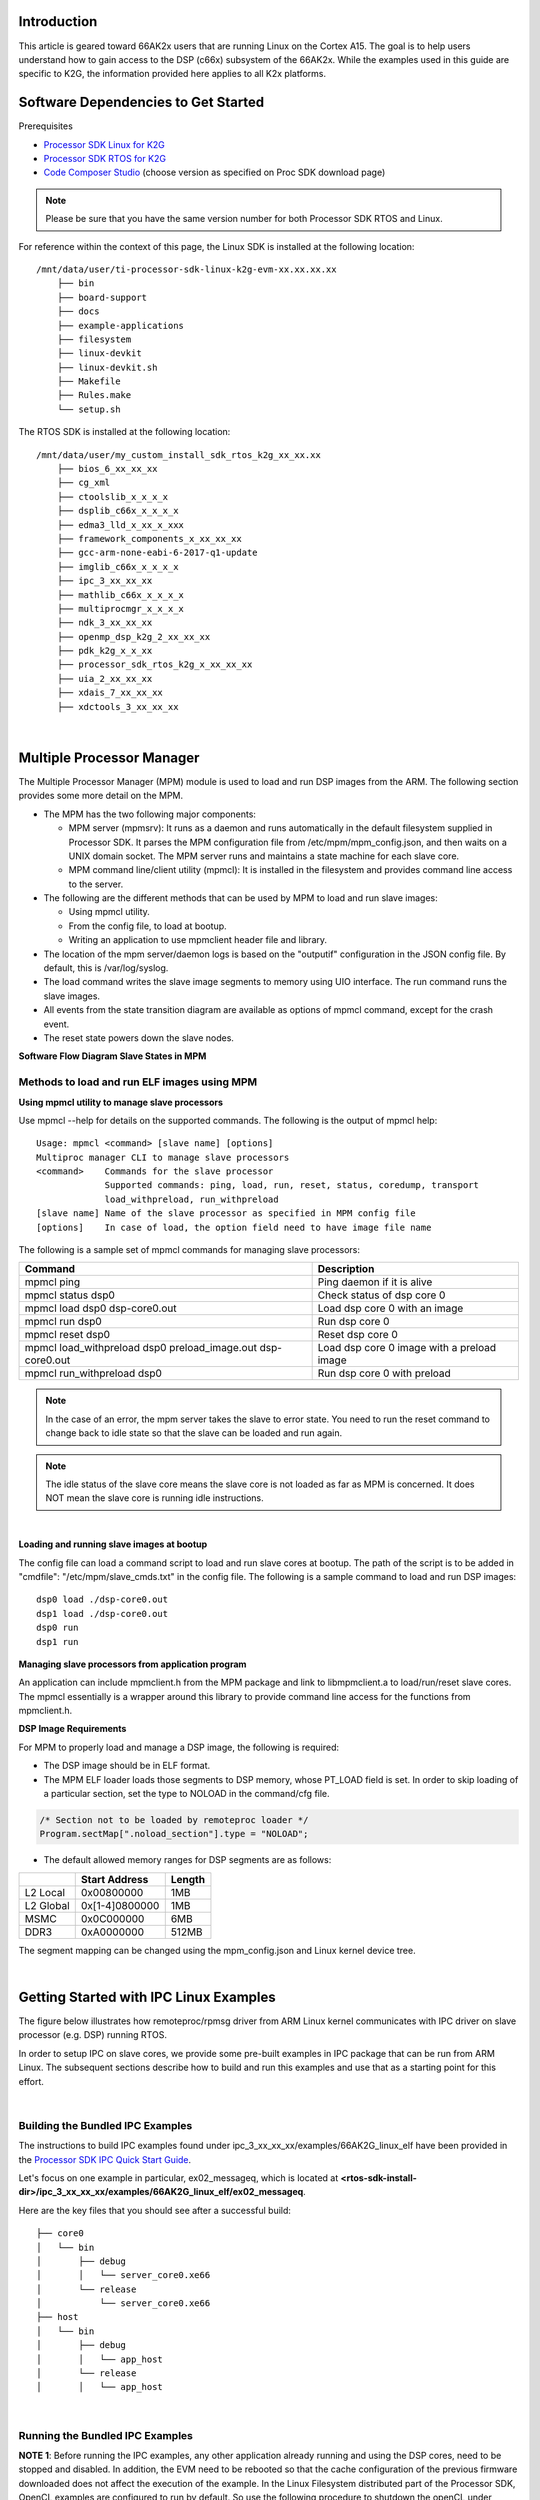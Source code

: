 Introduction
############

This article is geared toward 66AK2x users that are running Linux on the Cortex A15. The goal is to help users understand how to gain access to the DSP (c66x) subsystem of the 66AK2x. While the examples used in this guide are specific to K2G, the information provided here applies to all K2x platforms.

Software Dependencies to Get Started
####################################

Prerequisites

-  `Processor SDK Linux for
   K2G <http://software-dl.ti.com/processor-sdk-linux/esd/K2G/latest/index_FDS.html>`__
-  `Processor SDK RTOS for
   K2G <http://software-dl.ti.com/processor-sdk-rtos/esd/K2G/latest/index_FDS.html>`__
-  `Code Composer
   Studio <http://processors.wiki.ti.com/index.php/Download_CCS>`__
   (choose version as specified on Proc SDK download page)

.. note::
   Please be sure that you have the same version number
   for both Processor SDK RTOS and Linux.

For reference within the context of this page, the Linux SDK is
installed at the following location:

::

    /mnt/data/user/ti-processor-sdk-linux-k2g-evm-xx.xx.xx.xx
	├── bin
	├── board-support
	├── docs
	├── example-applications
	├── filesystem
	├── linux-devkit
	├── linux-devkit.sh
	├── Makefile
	├── Rules.make
	└── setup.sh


The RTOS SDK is installed at the following location:

::

    /mnt/data/user/my_custom_install_sdk_rtos_k2g_xx_xx.xx
	├── bios_6_xx_xx_xx
	├── cg_xml
	├── ctoolslib_x_x_x_x
	├── dsplib_c66x_x_x_x_x
	├── edma3_lld_x_xx_x_xxx
	├── framework_components_x_xx_xx_xx
	├── gcc-arm-none-eabi-6-2017-q1-update
	├── imglib_c66x_x_x_x_x
	├── ipc_3_xx_xx_xx
	├── mathlib_c66x_x_x_x_x
	├── multiprocmgr_x_x_x_x
	├── ndk_3_xx_xx_xx
	├── openmp_dsp_k2g_2_xx_xx_xx
	├── pdk_k2g_x_x_xx
	├── processor_sdk_rtos_k2g_x_xx_xx_xx
	├── uia_2_xx_xx_xx
	├── xdais_7_xx_xx_xx
	├── xdctools_3_xx_xx_xx


|

Multiple Processor Manager
##########################

The Multiple Processor Manager (MPM) module is used to load and run DSP images from the ARM. The following section provides some more detail on the MPM.


-	The MPM has the two following major components:

	- 	MPM server (mpmsrv): It runs as a daemon and runs automatically in the default filesystem supplied in Processor SDK. It parses the MPM configuration file from /etc/mpm/mpm_config.json, and then waits on a UNIX domain socket. The MPM server runs and maintains a state machine for each slave core.
	-	MPM command line/client utility (mpmcl): It is installed in the filesystem and provides command line access to the server.

-	The following are the different methods that can be used by MPM to load and run slave images:

	-	Using mpmcl utility.
	-	From the config file, to load at bootup.
	-	Writing an application to use mpmclient header file and library.

-	The location of the mpm server/daemon logs is based on the "outputif" configuration in the JSON config file. By default, this is /var/log/syslog.

-	The load command writes the slave image segments to memory using UIO interface. The run command runs the slave images.

-	All events from the state transition diagram are available as options of mpmcl command, except for the crash event.

-	The reset state powers down the slave nodes.

**Software Flow Diagram Slave States in MPM**

.. Image:: /images/MPM_Structure.png

Methods to load and run ELF images using MPM
*********************************************

**Using mpmcl utility to manage slave processors**

Use mpmcl --help for details on the supported commands. The following is the output of mpmcl help:

::

	Usage: mpmcl <command> [slave name] [options]
	Multiproc manager CLI to manage slave processors
	<command>    Commands for the slave processor
                     Supported commands: ping, load, run, reset, status, coredump, transport
                     load_withpreload, run_withpreload
	[slave name] Name of the slave processor as specified in MPM config file
	[options]    In case of load, the option field need to have image file name


The following is a sample set of mpmcl commands for managing slave processors:


+-------------------------------------------------------------+------------------------------------------------+
| Command                                                     | Description                                    |
+=============================================================+================================================+
| mpmcl ping                                                  | Ping daemon if it is alive                     |
+-------------------------------------------------------------+------------------------------------------------+
| mpmcl status dsp0                                           | Check status of dsp core 0                     |
+-------------------------------------------------------------+------------------------------------------------+
| mpmcl load dsp0 dsp-core0.out                               | Load dsp core 0 with an image                  |
+-------------------------------------------------------------+------------------------------------------------+
| mpmcl run dsp0                                              | Run dsp core 0                                 |
+-------------------------------------------------------------+------------------------------------------------+
| mpmcl reset dsp0                                            | Reset dsp core 0                               |
+-------------------------------------------------------------+------------------------------------------------+
| mpmcl load_withpreload dsp0 preload_image.out dsp-core0.out | Load dsp core 0 image with a preload image     |
+-------------------------------------------------------------+------------------------------------------------+
| mpmcl run_withpreload dsp0                                  | Run dsp core 0 with preload                    |
+-------------------------------------------------------------+------------------------------------------------+


.. note:: In the case of an error, the mpm server takes the slave to error state. You need to run the reset command to change back to idle state so that the slave can be loaded and run again.

.. note:: The idle status of the slave core means the slave core is not loaded as far as MPM is concerned. It does NOT mean the slave core is running idle instructions.

|

**Loading and running slave images at bootup**

The config file can load a command script to load and run slave cores at bootup. The path of the script is to be added in "cmdfile": "/etc/mpm/slave_cmds.txt" in the config file. The following is a sample command to load and run DSP images:

::

	dsp0 load ./dsp-core0.out
	dsp1 load ./dsp-core0.out
	dsp0 run
	dsp1 run

**Managing slave processors from application program**

An application can include mpmclient.h from the MPM package and link to libmpmclient.a to load/run/reset slave cores. The mpmcl essentially is a wrapper around this library to provide command line access for the functions from mpmclient.h.

**DSP Image Requirements**

For MPM to properly load and manage a DSP image, the following is required:

-	The DSP image should be in ELF format.

-	The MPM ELF loader loads those segments to DSP memory, whose PT_LOAD field is set. In order to skip loading of a particular section, set the type to NOLOAD in the command/cfg file.

.. code:: c

	/* Section not to be loaded by remoteproc loader */
	Program.sectMap[".noload_section"].type = "NOLOAD";

-	The default allowed memory ranges for DSP segments are as follows:

+---------------+----------------------+---------+
|               | Start Address        |  Length |
+===============+======================+=========+
| L2 Local      | 0x00800000           |  1MB    |
+---------------+----------------------+---------+
| L2 Global     | 0x[1-4]0800000       |   1MB   |
+---------------+----------------------+---------+
| MSMC          | 0x0C000000           |  6MB    |
+---------------+----------------------+---------+
| DDR3          | 0xA0000000           | 512MB   |
+---------------+----------------------+---------+


The segment mapping can be changed using the mpm_config.json and Linux kernel device tree.

|

Getting Started with IPC Linux Examples
#######################################

The figure below illustrates how remoteproc/rpmsg driver from ARM Linux
kernel communicates with IPC driver on slave processor (e.g. DSP) running RTOS.

.. Image:: /images/LinuxIPC_with_RTOS_Slave.png

In order to setup IPC on slave cores, we provide some pre-built examples
in IPC package that can be run from ARM Linux. The subsequent sections
describe how to build and run this examples and use that as a starting
point for this effort.

|

Building the Bundled IPC Examples
*********************************

The instructions to build IPC examples found under ipc_3_xx_xx_xx/examples/66AK2G_linux_elf have been provided in the
`Processor SDK IPC Quick Start Guide <Foundational_Components_IPC.html#build-ipc-linux-examples>`__.

Let's focus on one example in particular, ex02\_messageq, which is located at **<rtos-sdk-install-dir>/ipc\_3\_xx\_xx\_xx/examples/66AK2G\_linux\_elf/ex02\_messageq**.

Here are the key files that you should see after a successful build:

::

	├── core0
	│   └── bin
	│       ├── debug
	│       │   └── server_core0.xe66
	│       └── release
	│           └── server_core0.xe66
	├── host
	│   └── bin
	│       ├── debug
	│       │   └── app_host
	│       └── release
	│       │   └── app_host



|

Running the Bundled IPC Examples
********************************

**NOTE 1**: Before running the IPC examples, any other application already running and using the DSP cores, need to be stopped and disabled.
In addition, the EVM need to be rebooted so that the cache configuration of the previous firmware downloaded does not affect the execution of the example.
In the Linux Filesystem distributed part of the Processor SDK, OpenCL examples are configured to run by default. So use the following procedure to shutdown the openCL under section before running the IPC example: `Disable OpenCL Application`_.

**NOTE 2**: If the application really needs to dynamically download different DSP images, especially with different cache configuration, then a dummy image which resets the cache configuration in the DSP, need to be downloaded and run before downloading the actual example images.

You will need to copy the ex02\_messageq executable binaries onto the target (through SD card, NFS export, SCP, etc.).
You can copy the entire ex02\_messageq directory, though we're primarily interested in
these executable binaries:

-   Core0/bin/debug/ server_core0.xe66
-   host/bin/debug/app_host

The Multi-Processor Manager (MPM) Command Line utilities are used to download and start the DSP executables.

Let’s load the example and run the DSP:

::

    root@k2g-evm:~# mpmcl reset dsp0
    root@k2g-evm:~# mpmcl status dsp0
    root@k2g-evm:~# mpmcl load dsp0 server_core0.xe66
    root@k2g-evm:~# mpmcl run dsp0

You should see the following output:

::

	[  919.637071] remoteproc remoteproc0: powering up 10800000.dsp
	[  919.650495] remoteproc remoteproc0: Booting unspecified pre-loaded fw image
	[  919.683836] virtio_rpmsg_bus virtio0: rpmsg host is online
	[  919.689355] virtio_rpmsg_bus virtio0: creating channel rpmsg-proto addr 0x3d
	[  919.712755] remoteproc remoteproc0: registered virtio0 (type 7)
	[  919.718671] remoteproc remoteproc0: remote processor 10800000.dsp is now up


Now, we can run the IPC example:

::

	root@k2g-evm:~# ./app_host CORE0


The following is the expected output:

::

	--> main:
	--> Main_main:
	--> App_create:
	App_create: Host is ready
	<-- App_create:
	--> App_exec:
	App_exec: sending message 1
	App_exec: sending message 2
	App_exec: sending message 3
	App_exec: message received, sending message 4
	App_exec: message received, sending message 5
	App_exec: message received, sending message 6
	App_exec: message received, sending message 7
	App_exec: message received, sending message 8
	App_exec: message received, sending message 9
	App_exec: message received, sending message 10
	App_exec: message received, sending message 11
	App_exec: message received, sending message 12
	App_exec: message received, sending message 13
	App_exec: message received, sending message 14
	App_exec: message received, sending message 15
	App_exec: message received
	App_exec: message received
	App_exec: message received
	<-- App_exec: 0
	--> App_delete:
	<-- App_delete:
	<-- Main_main:
	<-- main:

|

Understanding the Memory Map
############################

Overall Linux Memory Map
************************

::

	root@k2g-evm:~# cat /proc/iomem
	[snip...]
	80000000-8fffffff : System RAM (boot alias)
	92800000-97ffffff : System RAM (boot alias)
	9d000000-ffffffff : System RAM (boot alias)
	800000000-80fffffff : System RAM
		800008000-800dfffff : Kernel code
		801000000-80109433b : Kernel data
	812800000-817ffffff : System RAM
	818000000-81cffffff : CMEM
	81d000000-87fffffff : System RAM

**CMA Carveouts**

To view the allocation at run-time:

::

	root@k2g-evm:~# dmesg | grep "Reserved memory"
	[    0.000000] Reserved memory: created CMA memory pool at 0x000000081f800000, size 8 MiB

The CMA block is defined in the following file for the K2G EVM:

linux/arch/arm/boot/dts/keystone-k2g-evm.dts

**CMEM**

To view the allocation at run-time:

::

	root@k2g-evm:~# cat /proc/cmem
	Block 0: Pool 0: 1 bufs size 0x5000000 (0x5000000 requested)
	Pool 0 busy bufs:
	Pool 0 free bufs:
	id 0: phys addr 0x818000000

This shows that we have defined a CMEM block at physical address 0x818000000 with total size 0x5000000. This block contains a buffer pool consisting of 1 buffer. Each buffer in the pool (only one in this case) is defined to have a size of 0x5000000.

The CMEM block is defined in the following file for the K2G EVM:

linux/arch/arm/boot/dts/k2g-evm-cmem.dtsi

|

Changing the DSP Memory Map
###########################

Linux Device Tree
*****************

The carveouts for the DSP are defined in the Linux dts file. For the K2G EVM, these definitions are located in linux/arch/arm/boot/dts/keystone-k2g-evm.dts

::

	reserved-memory {
		#address-cells = <2>;
		#size-cells = <2>;
		ranges;

		dsp_common_mpm_memory: dsp-common-mpm-memory@81d000000 {
			compatible = "ti,keystone-dsp-mem-pool";
			reg = <0x00000008 0x1d000000 0x00000000 0x2800000>;
			no-map;
			status = "okay";
		};
		dsp_common_memory: dsp-common-memory@81f800000 {
			compatible = "shared-dma-pool";
			reg = <0x00000008 0x1f800000 0x00000000 0x800000>;
			reusable;
			status = "okay";
		};
	};

The memory region "dsp_common_mpm_memory" starts at address 0x9d000000 and has a size of 0x2800000 bytes. This region is where the DSP code/data needs to reside. If they are not in this region, you will see the error "load failed (error: -104)" when trying to load.

The memory region "dsp_common_memory” starts at address 0x9f800000 and has a size of 0x800000. This is a CMA pool, as indicated by the line “compatible = "shared-dma-pool";”, and is reserved for
Virtque region and Rpmsg vring buffers.

As of Processor SDK 5.2, the Virtque and vring buffers are allocated by the remoteproc driver from this region and communicated to the slave by update to the resource table.


Resource Table
**************

The default resource table for K2G is located at ipc_3_xx_xx_xx/packages/ti/ipc/remoteproc/rsc_table_tci6638.h

The resource table contains the definitions of the CMA carveout for the Rpmsg vring buffers.

MPM Config File
***************

The MPM configuration file is a JSON format configuration file and is located in the default root file system release as part of Processor SDK Linux. It is labeled “mpm_config.json” and is located in /etc/mpm.

The following are some details regarding the MPM configuration file:

-	The MPM parser ignores any JSON elements which it does not recognize. This can be used to put comments in the config file.

-	The tag cmdfile (which is commented as _cmdfile by default) loads and runs MPM commands at bootup.

-	The tag outputif can be syslog, stderr or filename if it does not match any predefined string.

-	By default, the config file allows loading of DSP images to L2, MSMC and DDR. It can be changed to add more restrictions on loading, or to load to L1 sections.

-	In current form, MPM does not do MPAX mapping for local to global addresses and the default MPAX mapping is used.

-	By default, the MPM configuration file configures the MSMC region with start address at 0x0c000000 and size of 0x600000 bytes, and the DDR region with start address of 0xa0000000 and size of 0x10000000 bytes, as seen in the snippet below.

.. code-block:: javascript

		{
			"name": "local-msmc",
			"globaladdr": "0x0c000000",
			"length": "0x600000",
			"devicename": "/dev/dspmem"
		},
		{
			"name": "local-ddr",
			"globaladdr": "0xa0000000",
			"length": "0x10000000",
			"devicename": "/dev/dspmem"
		},

Config.bld
**********

The config.bld file is used by the IPC examples to configure the external memory map at the application level. It is located in /ipc_3_x_x_x/examples/66AK2G_linux_elf/ex02_messageq/shared/. A linker command file can be used as well, in place of a config.bld file, to place sections into memory.

By default, the ex02_messageq runs from MSMC memory so the config.bld file is not used. In the next section, we will show how to modify the config.bld to place the DSP code in DDR.


Modifying ex02_messageQ example to run from DDR
###############################################

As an example, the following section shows how to modify the IPC memory map to run the ex02_messageq example from DDR instead of MSMC.


**Changes to Config.bld**

We want to place the DSP application in DDR instead of MSMC, so we need to make the following changes to the config.bld file.

Remove the following lines:

.. code-block:: javascript

	Build.platformTable["ti.platforms.evmTCI66AK2G02:core0"] = {
    externalMemoryMap: [ ]
	};

and add the following:

.. code-block:: javascript

	var evmTCI66AK2G02_ExtMemMapDsp = {
		EXT_DDR: {
			name: "EXT_DDR",
			base: 0x9d000000,
			len:  0x00100000,
			space: "code/data",
			access: "RWX"
		},
	};

	Build.platformTable["ti.platforms.evmTCI66AK2G02:core0"] = {
		externalMemoryMap: [
			[ "EXT_DDR", evmTCI66AK2G02_ExtMemMapDsp.EXT_DDR ],
		],
		codeMemory: "EXT_DDR",
		dataMemory: "EXT_DDR",
		stackMemory: "EXT_DDR",
	};

This will place the DSP code, data, and stack memory at address 0x9d000000. We have chosen address 0x9d000000 because that is what is defined in the Linux device tree by default. Refer to the “dsp_common_mpm_memory” block in the previous section “Linux Device Tree.” Note, the length specified here is 0x00100000; this must be less than the size of the dsp_common_mpm_memory pool.

**Changes to the MPM Config File**

By default, mpm_config.json defines the DDR region to start at 0xa0000000 with a length of 0x10000000. We need to change this to include the region where our application resides so we will change it to span from 0x90000000 to 0xc0000000. This can be increased as needed by the application.

To do this, change the following block from:

.. code-block:: javascript

		{
			"name": "local-ddr",
			"globaladdr": "0xa0000000",
			"length": "0x10000000",
			"devicename": "/dev/dsp0"
		},

To:

.. code-block:: javascript

		{
			"name": "local-ddr",
			"globaladdr": "0x90000000",
			"length": "0x30000000",
			"devicename": "/dev/dsp0"
		},


**Changes to Core0.cfg**

Remove the following lines:

.. code-block:: javascript

	Program.sectMap[".text:_c_int00"] = new Program.SectionSpec();
	Program.sectMap[".text:_c_int00"].loadSegment = "L2SRAM";
	Program.sectMap[".text:_c_int00"].loadAlign = 0x400;

These lines above place the .text section into L2SRAM. We want it to be in DDR so it needs to be removed.

Remove the following lines:

::

	var Resource = xdc.useModule('ti.ipc.remoteproc.Resource');
	Resource.loadSegment = Program.platform.dataMemory;

These lines place the resource table into the dataMemory section, which in our case is in DDR memory.

The Remoteproc driver requires the trace buffers and resource table to be placed into L2SRAM. If they are not, you will see the following error when loading:

::

	keystone-rproc 10800000.dsp: error in ioctl call: cmd 0x40044902
	(2), ret -22
	load failed (error: -107)

So we will need to add the following lines to place the trace buffer and resource table into L2SRAM:

::

	Program.sectMap[".far"] = new Program.SectionSpec();
	Program.sectMap[".far"].loadSegment = "L2SRAM";
	Program.sectMap[".resource_table"] = new Program.SectionSpec();
	Program.sectMap[".resource_table"].loadSegment = "L2SRAM";
	var Resource = xdc.useModule('ti.ipc.remoteproc.Resource');
	Resource.loadSegment = "L2SRAM"

::

Now follow the steps in `Running the Bundled IPC Examples`_.


Loading DSP images from CCS (without using MPM)
###############################################

By default, the DSP cores are powered down by u-boot at the time of EVM boot. After kernel is running, MPM can be used to load and run DSP images from Linux command-line/utility.

Rather than using MPM, if you want to use CCS to load and run DSP images, then set the following setting in u-boot prompt:

::

	setenv debug_options 1
	saveenv
	reset

This will not power down DSPs at startup and CCS/JTAG can connect to the DSP for loading and debugging. This option is useful if you want to boot Linux on ARM and then use JTAG to manually load and run the DSPs. Otherwise you may see "held in reset" errors in CCS.

.. note:: The above step is not needed if you want to load DSP cores using MPM and subsequently use CCS to connect to DSP.

MPM Debugging
#############

The following are some pointers for MPM debugging.

**MPM Error Codes**

-	If MPM server crashed/exited/not running in the system, mpmcl ping will return failure

-	If there is any load/run/reset failure MPM client provides error codes. The major error codes are given below.

+------------+------------------------------------+
| error code |	error type                        |
+============+====================================+
| -100       |	error_ssm_unexpected_event        |
+------------+------------------------------------+
| -101       |	error_ssm_invalid_event           |
+------------+------------------------------------+
| -102       |	error_invalid_name_length         |
+------------+------------------------------------+
| -103       |	error_file_open	                  |
+------------+------------------------------------+
| -104       |	error_image_load                  |
+------------+------------------------------------+
| -105       |	error_uio                         |
+------------+------------------------------------+
| -106       |	error_image_invalid_entry_address |
+------------+------------------------------------+
| -107       |	error_resource_table_setting      |
+------------+------------------------------------+
| -108       |	error_error_no_entry_point        |
+------------+------------------------------------+
| -109       |	error_invalid_command             |
+------------+------------------------------------+

-	The MPM daemon logs goes to /var/log/syslog by default. This file can provide more information on the errors.

**DSP trace/print messages from Linux**

The DSP log messages can be read from following debugfs locations:

::

	DSP log entry for core #: /sys/kernel/debug/remoteproc/remoteproc#/trace0

Where # is the core id starting from 0.

::

  root@keystone-evm:~# cat /sys/kernel/debug/remoteproc/remoteproc0/trace0
  Main started on core 1
  ....
  root@keystone-evm:~#

Detecting crash event in MPM
****************************

In the case of a DSP exception, the MPM calls the script provided in JSON config file. The Processor SDK Linux filesystem has a sample script /etc/mpm/crash_callback.sh that sends message to syslog indicating which core crashed. This script can be customized to suit notification needs.

**Generating DSP coredump**

The DSP exceptions can be any of the following:

-	Software-generated exceptions
-	Internal/external exceptions
-	Watchdog timer expiration

The MPM creates an ELF formatted core dump.

::

	root@keystone-evm:~# mpmcl coredump dsp0 coredump.out

The above command will generate a coredump file with name coredump.out for the DSP core 0.

.. note:: The coredump can be captured from a running system that is not crashed, in this case the register information won't be available in the coredump.


Disable OpenCL Application
##########################

The OpenCL application needs to be disabled since it interferes with the caching properties of the memory region used by our modified example. If it is not disabled, the application will hang at App_create(). It can be disabled by issuing the following command:

::

	root@k2g-evm:~# systemctl disable ti-mct-daemon.service

|

After power-cycling the EVM, we can now load and run the example.


Frequently Asked Questions
##########################

Q: How to maintain cache coherency

A: In the first 2GB of DDR, region 00 8000 0000 - 00 FFFF FFFF (alias of 08 0000 0000 - 08 7FFF FFFF), no IO coherency is supported. Cache coherency will need to be maintained by software. The cache coherence API descriptions for the A15 can be found in the `TI-RTOS Cache Module cdocs. <http://software-dl.ti.com/dsps/dsps_public_sw/sdo_sb/targetcontent/sysbios/6_52_00_12/exports/bios_6_52_00_12/docs/cdoc/ti/sysbios/family/arm/a15/Cache.html#xdoc-desc>`__

Q: MPM does not load and run the DSP image

A: There can be several scenarios, the following are a few of them:

-	The MPM server may not be running. The command mpmcl ping will timeout in this case. The mpm server is expected to be running in the background to service the requests from mpm client. The log file /var/log/mpmsrv.log can provide more information.

-	An issue can be the devices relevant to MPM /dev/dsp0, ... , /dev/dsp7, /dev/dspmem are not created. You need to check if these devices are present. If they are not present then check if the kernel and device tree have right patches for these devices.

-	The log can print error codes provided in MPM error codes section.

-	Another way to debug loading issues is, to run mpm server in non-daemon mode from one shell using command mpmsrv -n, before this you need to kill the server if it is running. (The command to kill is mpmsrv -k or you can choose to kill the process). Then from other shell run the client operations.

Q: MPM fails to load the segments


A: The MPM fundamentally copies segments from DSP image to memory using a custom UIO mmap interface. Each local or remote node (DSPs) is allocated some amount of resources using the config file. The segments in the config file needs to be subset of memory resources present in kernel dts file. The system integrator can choose to add or change memory configurations as needed by application. In order to change the default behavior user need to change in JSON config file and kernel device tree. In JSON configuration file, the segments section need to be updated. You need to make sure it does not overlap the scratch memory section. You might have to move the scratch section if the allocated DDR size is increased. And, in the kernel device tree the mem sections of dsp0, .. , dsp7, dspmem need to be updated.

-	Sometimes few segments used by DSP may not accessible by ARM at the time of loading. These segment can cause load failure. So it is useful to understand the memory layout of your own application and if there are any such sections, you can skip loading those segments to memory using NOLOAD method described above.

-	The MPM does not have MPAX support yet. So the MPAX support needs to be handled by application.

-	If the linker adds a hole in the resource table section right before the actual resource_table due to the alignment restriction, then MPM as of now won't be able to skip the hole and might get stuck. In this case if you hex-dump resource table (method given below) size will be quite large (normally for a non-IPC case it is around 0xac). The workaround is to align the .resource_table section to 0x1000 using linker command file or some other method so that linker does not add any hole in the resource_table section. In future, MPM will take care of this offset.

Q: MPM fails to run the image

A: MPM takes DSP out of reset to run the image. So, the fails to run normally attributed to DSP is crashing before main or some other issue in the image. But, to debug such issue, after mpmcl run, use CCS to connect to the target and then do load symbols of the images. Then the DSP can be debugged using CCS. Another way to debug the run issue, is to aff a infinite while loop in the reset function so that the DSP stops at the very beginning. Then load and run the DSP using MPM and connect thru CCS, do load symbols and come out of while loop and debug.

Q: I don't see DSP prints from debugfs

A: Make sure you followed the procedure described above to include the resource table in the image. Care should be taken for the resource table not being compiled out by linker. To check if the resource table present in the image using command readelf --hex-dump=.resource_table <image name>. It should have some non-zero data.
Another point is, if you are loading same image in multiple cores and if the resource table and trace buffer segments overlap with each other in memory, then there can be undesirable effect.

Q: I see the DSP state in /sys/kernel/debug/remoteproc/remoteproc0/state as crashed

A: The file /sys/kernel/debug/remoteproc/remoteproc#/state does not indicate state of DSP when MPM is used for loading. The state of the DSP can be seen using MPM client. See the description of the command in Methods to load and run ELF images using MPM sections.

